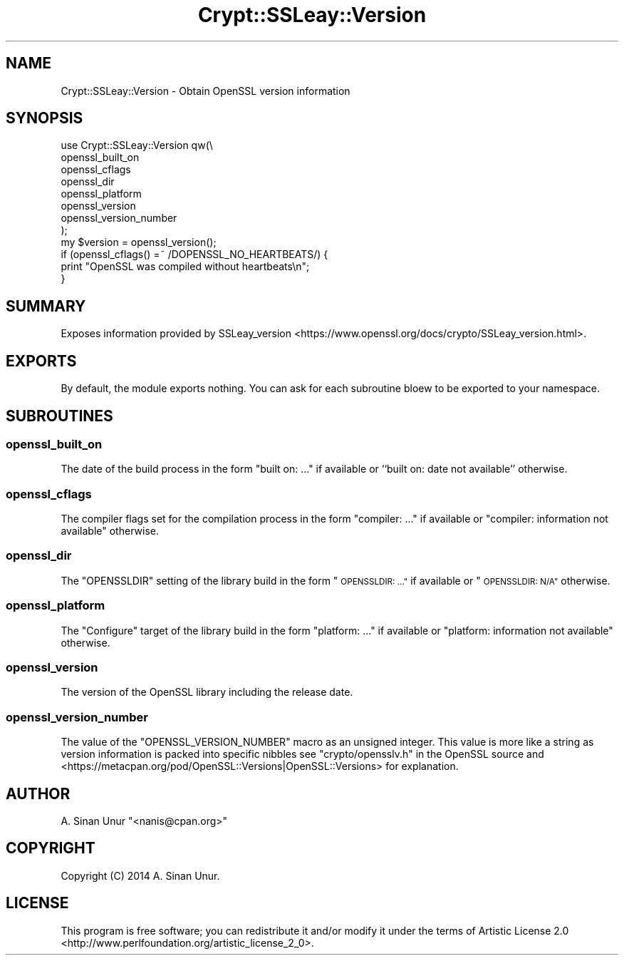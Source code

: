 .\" Automatically generated by Pod::Man 4.09 (Pod::Simple 3.35)
.\"
.\" Standard preamble:
.\" ========================================================================
.de Sp \" Vertical space (when we can't use .PP)
.if t .sp .5v
.if n .sp
..
.de Vb \" Begin verbatim text
.ft CW
.nf
.ne \\$1
..
.de Ve \" End verbatim text
.ft R
.fi
..
.\" Set up some character translations and predefined strings.  \*(-- will
.\" give an unbreakable dash, \*(PI will give pi, \*(L" will give a left
.\" double quote, and \*(R" will give a right double quote.  \*(C+ will
.\" give a nicer C++.  Capital omega is used to do unbreakable dashes and
.\" therefore won't be available.  \*(C` and \*(C' expand to `' in nroff,
.\" nothing in troff, for use with C<>.
.tr \(*W-
.ds C+ C\v'-.1v'\h'-1p'\s-2+\h'-1p'+\s0\v'.1v'\h'-1p'
.ie n \{\
.    ds -- \(*W-
.    ds PI pi
.    if (\n(.H=4u)&(1m=24u) .ds -- \(*W\h'-12u'\(*W\h'-12u'-\" diablo 10 pitch
.    if (\n(.H=4u)&(1m=20u) .ds -- \(*W\h'-12u'\(*W\h'-8u'-\"  diablo 12 pitch
.    ds L" ""
.    ds R" ""
.    ds C` ""
.    ds C' ""
'br\}
.el\{\
.    ds -- \|\(em\|
.    ds PI \(*p
.    ds L" ``
.    ds R" ''
.    ds C`
.    ds C'
'br\}
.\"
.\" Escape single quotes in literal strings from groff's Unicode transform.
.ie \n(.g .ds Aq \(aq
.el       .ds Aq '
.\"
.\" If the F register is >0, we'll generate index entries on stderr for
.\" titles (.TH), headers (.SH), subsections (.SS), items (.Ip), and index
.\" entries marked with X<> in POD.  Of course, you'll have to process the
.\" output yourself in some meaningful fashion.
.\"
.\" Avoid warning from groff about undefined register 'F'.
.de IX
..
.if !\nF .nr F 0
.if \nF>0 \{\
.    de IX
.    tm Index:\\$1\t\\n%\t"\\$2"
..
.    if !\nF==2 \{\
.        nr % 0
.        nr F 2
.    \}
.\}
.\" ========================================================================
.\"
.IX Title "Crypt::SSLeay::Version 3"
.TH Crypt::SSLeay::Version 3 "2014-04-22" "perl v5.26.1" "User Contributed Perl Documentation"
.\" For nroff, turn off justification.  Always turn off hyphenation; it makes
.\" way too many mistakes in technical documents.
.if n .ad l
.nh
.SH "NAME"
Crypt::SSLeay::Version \- Obtain OpenSSL version information
.SH "SYNOPSIS"
.IX Header "SYNOPSIS"
.Vb 8
\&    use Crypt::SSLeay::Version qw(\e
\&        openssl_built_on
\&        openssl_cflags
\&        openssl_dir
\&        openssl_platform
\&        openssl_version
\&        openssl_version_number
\&    );
\&
\&    my $version = openssl_version();
\&
\&    if (openssl_cflags() =~ /DOPENSSL_NO_HEARTBEATS/) {
\&        print "OpenSSL was compiled without heartbeats\en";
\&    }
.Ve
.SH "SUMMARY"
.IX Header "SUMMARY"
Exposes information provided by SSLeay_version <https://www.openssl.org/docs/crypto/SSLeay_version.html>.
.SH "EXPORTS"
.IX Header "EXPORTS"
By default, the module exports nothing. You can ask for each subroutine bloew to be exported to your namespace.
.SH "SUBROUTINES"
.IX Header "SUBROUTINES"
.SS "openssl_built_on"
.IX Subsection "openssl_built_on"
The date of the build process in the form \*(L"built on: ...\*(R" if available or ``built on: date not available'' otherwise.
.SS "openssl_cflags"
.IX Subsection "openssl_cflags"
The compiler flags set for the compilation process in the form \*(L"compiler: ...\*(R" if available or \*(L"compiler: information not available\*(R" otherwise.
.SS "openssl_dir"
.IX Subsection "openssl_dir"
The \f(CW\*(C`OPENSSLDIR\*(C'\fR setting of the library build in the form \*(L"\s-1OPENSSLDIR: ...\*(R"\s0 if available or \*(L"\s-1OPENSSLDIR: N/A\*(R"\s0 otherwise.
.SS "openssl_platform"
.IX Subsection "openssl_platform"
The \*(L"Configure\*(R" target of the library build in the form \*(L"platform: ...\*(R" if available or \*(L"platform: information not available\*(R" otherwise.
.SS "openssl_version"
.IX Subsection "openssl_version"
The version of the OpenSSL library including the release date.
.SS "openssl_version_number"
.IX Subsection "openssl_version_number"
The value of the \f(CW\*(C`OPENSSL_VERSION_NUMBER\*(C'\fR macro as an unsigned integer. This value is more like a string as version information is packed into specific nibbles see \f(CW\*(C`crypto/opensslv.h\*(C'\fR in the OpenSSL source and <https://metacpan.org/pod/OpenSSL::Versions|OpenSSL::Versions> for explanation.
.SH "AUTHOR"
.IX Header "AUTHOR"
A. Sinan Unur \f(CW\*(C`<nanis@cpan.org>\*(C'\fR
.SH "COPYRIGHT"
.IX Header "COPYRIGHT"
Copyright (C) 2014 A. Sinan Unur.
.SH "LICENSE"
.IX Header "LICENSE"
This program is free software; you can redistribute it and/or modify it under the terms of Artistic License 2.0 <http://www.perlfoundation.org/artistic_license_2_0>.
